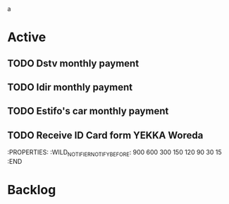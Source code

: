a

* Active
** TODO Dstv monthly payment
DEADLINE: <2023-04qq-06 Mon 09:30>
:PROPERTIES:
:WILD_NOTIFIER_NOTIFY_BEFORE: 600 300 150 120 90 60 30 15
:END:
** TODO Idir monthly payment
DEADLINE: <2023-04-09 Sun 08:00>
:PROPERTIES:
:WILD_NOTIFIER_NOTIFY_BEFORE: 900 600 300 150 120 90 60 30 15
:END:
** TODO Estifo's car monthly payment
SCHEDULED: <2023-05-01 Wed 15:00>
:PROPERTIES:
:WILD_NOTIFIER_NOTIFY_BEFORE: 900 600 300 150 120 90 60 30 15
:END:
** TODO Receive ID Card form YEKKA Woreda
SCHEDULED: <2023-04-03 Mon>
:PROPERTIES:
:WILD_NOTIFIER_NOTIFY_BEFORE: 900 600 300 150 120 90 30 15
:END





* Backlog


